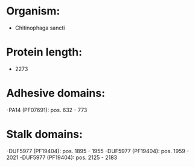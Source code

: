 * Organism:
- Chitinophaga sancti
* Protein length:
- 2273
* Adhesive domains:
-PA14 (PF07691): pos. 632 - 773
* Stalk domains:
-DUF5977 (PF19404): pos. 1895 - 1955
-DUF5977 (PF19404): pos. 1959 - 2021
-DUF5977 (PF19404): pos. 2125 - 2183

